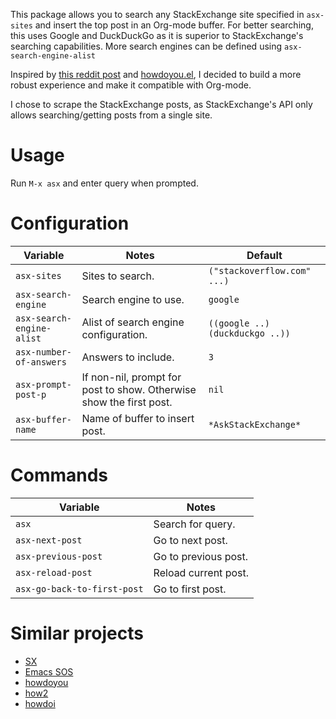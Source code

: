 [[file:example.gif]]

This package allows you to search any StackExchange site specified in
~asx-sites~ and insert the top post in an Org-mode buffer. For better searching,
this uses Google and DuckDuckGo as it is superior to StackExchange's searching
capabilities. More search engines can be defined using ~asx-search-engine-alist~

Inspired by [[https://www.reddit.com/r/emacs/comments/cs6cb4/instant_stackoverflow_solutions_in_emacs_without/][this reddit post]] and [[https://github.com/thanhvg/emacs-howdoyou][howdoyou.el]], I decided to build a more robust
experience and make it compatible with Org-mode.

I chose to scrape the StackExchange posts, as StackExchange's API only allows
searching/getting posts from a single site.

* Usage
Run ~M-x asx~ and enter query when prompted.

* Configuration
| Variable                  | Notes                                                               | Default                         |
|---------------------------+---------------------------------------------------------------------+---------------------------------|
| ~asx-sites~               | Sites to search.                                                    | ~("stackoverflow.com" ...)~     |
| ~asx-search-engine~       | Search engine to use.                                               | ~google~                        |
| ~asx-search-engine-alist~ | Alist of search engine configuration.                               | ~((google ..) (duckduckgo ..))~ |
| ~asx-number-of-answers~   | Answers to include.                                                 | ~3~                             |
| ~asx-prompt-post-p~       | If non-nil, prompt for post to show. Otherwise show the first post. | ~nil~                           |
| ~asx-buffer-name~         | Name of buffer to insert post.                                      | ~*AskStackExchange*~            |

* Commands
| Variable                    | Notes                                                               |
|-----------------------------+---------------------------------------------------------------------|
| ~asx~                       | Search for query.                                                   |
| ~asx-next-post~             | Go to next post.                                                    |
| ~asx-previous-post~         | Go to previous post.                                                |
| ~asx-reload-post~           | Reload current post.                                                |
| ~asx-go-back-to-first-post~ | Go to first post.                                                   |

* Similar projects
- [[https://github.com/vermiculus/sx.el][SX]]
- [[https://github.com/rudolfolah/emacs-sos][Emacs SOS]]
- [[https://github.com/thanhvg/emacs-howdoyou/blob/master/howdoyou.el][howdoyou]]
- [[https://github.com/santinic/how2][how2]]
- [[https://github.com/atykhonov/emacs-howdoi][howdoi]]

